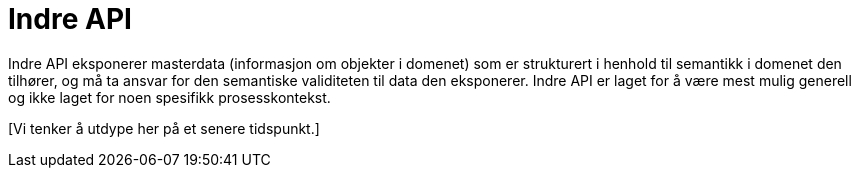 = Indre API
:wysiwig_editing: 1
ifeval::[{wysiwig_editing} == 1]
:imagepath: ../images/
endif::[]
ifeval::[{wysiwig_editing} == 0]
:imagepath: main@unit-ra:unit-ra-datadeling-rutiner:
endif::[]
:toc: left
:experimental:
:toclevels: 4
:sectnums:
:sectnumlevels: 0

Indre API eksponerer masterdata (informasjon om objekter i domenet) som
er strukturert i henhold til semantikk i domenet den tilhører, og må ta
ansvar for den semantiske validiteten til data den eksponerer. Indre API
er laget for å være mest mulig generell og ikke laget for noen spesifikk
prosesskontekst.

{empty}[Vi tenker å utdype her på et senere tidspunkt.]

